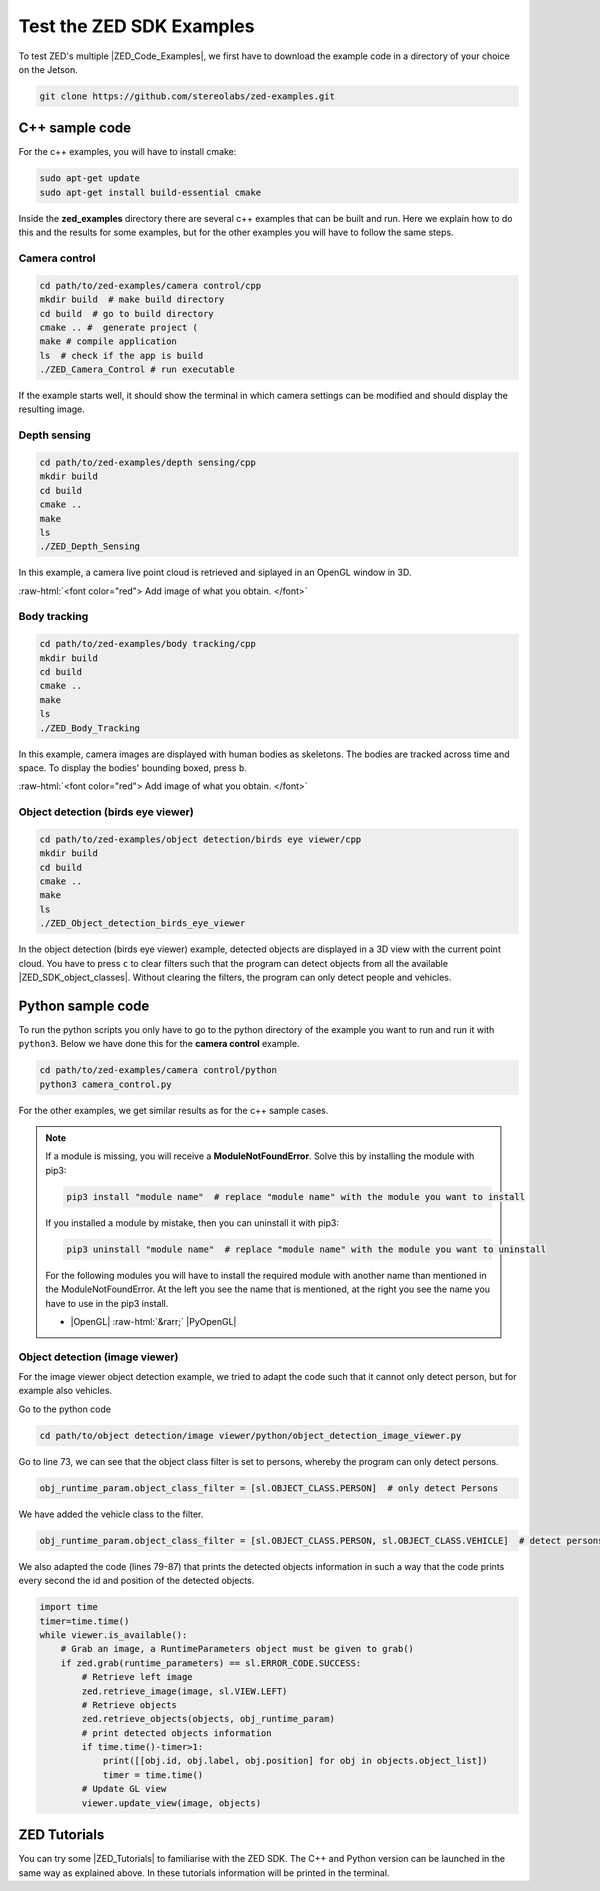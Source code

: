 .. _Zed_Examples:

Test the ZED SDK Examples
=======================================

.. role:: raw-html(raw)
    :format: html

To test ZED's multiple |ZED_Code_Examples|, we first have to download the example code in a directory of your choice on the Jetson.

.. |ZED_Code_Examples| raw:: html

    <a href="https://www.stereolabs.com/docs/code-samples/" target="_blank">code examples</a>

.. code-block:: bash

    git clone https://github.com/stereolabs/zed-examples.git



C++ sample code
-----------------

For the c++ examples, you will have to install cmake:

.. code-block:: bash

    sudo apt-get update
    sudo apt-get install build-essential cmake

Inside the **zed_examples** directory there are several c++ examples that can be built and run.
Here we explain how to do this and the results for some examples, but for the other examples you will have to follow the same steps.

Camera control
^^^^^^^^^^^^^^^
.. code-block:: bash

    cd path/to/zed-examples/camera control/cpp
    mkdir build  # make build directory
    cd build  # go to build directory
    cmake .. #  generate project (
    make # compile application
    ls  # check if the app is build
    ./ZED_Camera_Control # run executable

If the example starts well, it should show the terminal in which camera settings can be modified and should display the resulting image.

.. image:: ./images/zed_cam_control.png
    :align: center
    :width: 500px

Depth sensing
^^^^^^^^^^^^^^^^^^^^^^^^

.. code-block:: bash

    cd path/to/zed-examples/depth sensing/cpp
    mkdir build
    cd build
    cmake ..
    make
    ls
    ./ZED_Depth_Sensing

In this example, a camera live point cloud is retrieved and siplayed in an OpenGL window in 3D.

:raw-html:`<font color="red"> Add image of what you obtain.   </font>`

.. image:: ./images/depth_sensing.png
    :align: center

Body tracking
^^^^^^^^^^^^^^^^^^^^^^^^

.. code-block:: bash

    cd path/to/zed-examples/body tracking/cpp
    mkdir build
    cd build
    cmake ..
    make
    ls
    ./ZED_Body_Tracking

In this example, camera images are displayed with human bodies as skeletons.
The bodies are tracked across time and space.
To display the bodies' bounding boxed, press ``b``.

:raw-html:`<font color="red"> Add image of what you obtain.   </font>`

.. image:: ./images/body_tracking_rgb.png
    :align: left

.. image:: ./images/body_tracking_skeleton.png
    :align: right

Object detection (birds eye viewer)
^^^^^^^^^^^^^^^^^^^^^^^^^^^^^^^^^^^^^^^^^

.. code-block:: bash

    cd path/to/zed-examples/object detection/birds eye viewer/cpp
    mkdir build
    cd build
    cmake ..
    make
    ls
    ./ZED_Object_detection_birds_eye_viewer

In the object detection (birds eye viewer) example, detected objects are displayed in a 3D view with the current point cloud.
You have to press ``c`` to clear filters such that the program can detect objects from all the available |ZED_SDK_object_classes|.
Without clearing the filters, the program can only detect people and vehicles.

.. |ZED_SDK_object_classes| raw:: html

   <a href="https://www.stereolabs.com/docs/api/group__Object__group.html#ga13b0c230bc8fee5bbaaaa57a45fa1177" target="_blank">object classes</a>


.. image:: ./images/zed-objectdetection-person-animal.png
    :align: center
    :width: 500px

.. image:: ./images/zed-objectdetection-animal-electronics.png
    :align: center
    :width: 500px

Python sample code
--------------------

To run the python scripts you only have to go to the python directory of the example you want to run and run it with ``python3``.
Below we have done this for the **camera control** example.

.. code-block:: bash

    cd path/to/zed-examples/camera control/python
    python3 camera_control.py

For the other examples, we get similar results as for the c++ sample cases.

.. note::
    If a module is missing, you will receive a **ModuleNotFoundError**.
    Solve this by installing the module with pip3:

    .. code-block:: bash

        pip3 install "module name"  # replace "module name" with the module you want to install

    If you installed a module by mistake, then you can uninstall it with pip3:

    .. code-block:: bash

        pip3 uninstall "module name"  # replace "module name" with the module you want to uninstall

    For the following modules you will have to install the required module with another name than mentioned in the ModuleNotFoundError.
    At the left you see the name that is mentioned, at the right you see the name you have to use in the pip3 install.

    *  |OpenGL| :raw-html:`&rarr;` |PyOpenGL|

.. |OpenGL| raw:: html

    <a href="https://pypi.org/project/opengl/" target="_blank">OpenGL</a>

.. |PyOpenGL| raw:: html

    <a href="https://pypi.org/project/PyOpenGL/" target="_blank">PyOpenGL</a>

Object detection (image viewer)
^^^^^^^^^^^^^^^^^^^^^^^^^^^^^^^^^^^^^^

For the image viewer object detection example, we tried to adapt the code such that it cannot only detect person, but for example also vehicles.

Go to the python code

.. code-block:: bash

    cd path/to/object detection/image viewer/python/object_detection_image_viewer.py

Go to line 73, we can see that the object class filter is set to persons, whereby the program can only detect persons.

.. code-block:: python

        obj_runtime_param.object_class_filter = [sl.OBJECT_CLASS.PERSON]  # only detect Persons

We have added the vehicle class to the filter.

.. code-block:: python

        obj_runtime_param.object_class_filter = [sl.OBJECT_CLASS.PERSON, sl.OBJECT_CLASS.VEHICLE]  # detect persons and vehicules

We also adapted the code (lines 79-87) that prints the detected objects information in such a way that
the code prints every second the id and position of the detected objects.

.. code-block:: python

    import time
    timer=time.time()
    while viewer.is_available():
        # Grab an image, a RuntimeParameters object must be given to grab()
        if zed.grab(runtime_parameters) == sl.ERROR_CODE.SUCCESS:
            # Retrieve left image
            zed.retrieve_image(image, sl.VIEW.LEFT)
            # Retrieve objects
            zed.retrieve_objects(objects, obj_runtime_param)
            # print detected objects information
            if time.time()-timer>1:
                print([[obj.id, obj.label, obj.position] for obj in objects.object_list])
                timer = time.time()
            # Update GL view
            viewer.update_view(image, objects)

ZED Tutorials
-----------------
You can try some |ZED_Tutorials| to familiarise with the ZED SDK.
The C++ and Python version can be launched in the same way as explained above.
In these tutorials information will be printed in the terminal.

.. |ZED_Tutorials| raw:: html

    <a href="https://www.stereolabs.com/docs/tutorials/" target="_blank">tutorials</a>
